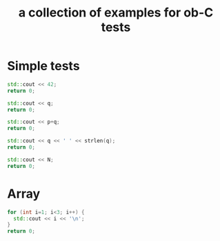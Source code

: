 #+Title: a collection of examples for ob-C tests
#+OPTIONS: ^:nil
* Simple tests
  :PROPERTIES:
  :ID:       fa6db330-e960-4ea2-ac67-94bb845b8577
  :END:
#+source: simple
#+begin_src cpp :includes "<iostream>" :results silent
  std::cout << 42;
  return 0;
#+end_src

#+source: integer_var
#+begin_src cpp :var q=12 :includes "<iostream>" :results silent
  std::cout << q;
  return 0;
#+end_src

#+source: two_var
#+begin_src cpp :var q=12 :var p=10 :includes "<iostream>" :results silent
  std::cout << p+q;
  return 0;
#+end_src

#+source: string_var
#+begin_src cpp :var q="word" :includes '(<iostream> <cstring>) :results silent
  std::cout << q << ' ' << strlen(q);
  return 0;
#+end_src

#+source: define
#+begin_src cpp :defines N 42  :includes "<iostream>" :results silent
  std::cout << N;
  return 0;
#+end_src

* Array
#+source: array
#+begin_src cpp :includes "<iostream>" :results vector :results silent
  for (int i=1; i<3; i++) {
    std::cout << i << '\n';
  }
  return 0;
#+end_src

